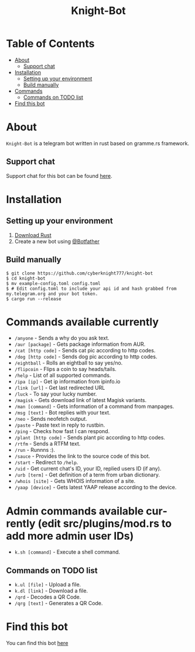 #+TITLE: Knight-Bot
#+DESCRIPTION: A telegram bot written in rust based on gramme.rs framework.
#+LANGUAGE: en

* Table of Contents
:PROPERTIES:
:TOC:      :include all :ignore this
:END:
:CONTENTS:
- [[#about][About]]
    - [[#support-chat][Support chat]]
- [[#installation][Installation]]
    - [[#setting-up-your-environment][Setting up your environment]]
    - [[#build-manually][Build manually]]
- [[#commands-available-currently][Commands]]
    - [[#commands=on-todo-list][Commands on TODO list]]
- [[#find-this-bot][Find this bot]]
:END:

* About
=Knight-Bot= is a telegram bot written in rust based on gramme.rs framework.
** Support chat
Support chat for this bot can be found [[https://t.me/bots_rs][here]].

* Installation

** Setting up your environment
    1. [[https://rustup.rs/][Download Rust]]
    2. Create a new bot using [[https://t.me/BotFather][@Botfather]]

** Build manually
#+BEGIN_SRC shell
$ git clone https://github.com/cyberknight777/knight-bot
$ cd knight-bot
$ mv example-config.toml config.toml
$ # Edit config.toml to include your api id and hash grabbed from my.telegram.org and your bot token.
$ cargo run --release
#+END_SRC

* Commands available currently
+ =/anyone= - Sends a why do you ask text.
+ =/aur [package]= - Gets package information from AUR.
+ =/cat [http code]= - Sends cat pic according to http codes.
+ =/dog [http code]= - Sends dog pic according to http codes.
+ =/eightball= - Rolls an eightball to say yes/no.
+ =/flipcoin= - Flips a coin to say heads/tails.
+ =/help= - List of all supported commands.
+ =/ipa [ip]= - Get ip information from ipinfo.io
+ =/link [url]= - Get last redirected URL
+ =/luck= - To say your lucky number.
+ =/magisk= - Gets download link of latest Magisk variants.
+ =/man [command]= - Gets information of a command from manpages.
+ =/msg [text]= - Bot replies with your text.
+ =/neo= - Sends neofetch output.
+ =/paste= - Paste text in reply to rustbin.
+ =/ping= - Checks how fast I can respond.
+ =/plant [http code]= - Sends plant pic according to http codes.
+ =/rtfm= - Sends a RTFM text.
+ =/run= - Runnns :).
+ =/sauce= - Provides the link to the source code of this bot.
+ =/start= - Redirect to =/help=.
+ =/uid= - Get current chat's ID, your ID, replied users ID (if any).
+ =/urb [term]= - Get definition of a term from urban dictionary.
+ =/whois [site]= - Gets WHOIS information of a site.
+ =/yaap [device]= - Gets latest YAAP release according to the device.

* Admin commands available currently (edit src/plugins/mod.rs to add more admin user IDs)
+ =k.sh [command]= - Execute a shell command.

** Commands on TODO list
+ =k.ul [file]= - Upload a file.
+ =k.dl [link]= - Download a file.
+ =/qrd= - Decodes a QR Code.
+ =/qrg [text]= - Generates a QR Code.

* Find this bot
You can find this bot [[https://t.me/ThekNIGHT_bot][here]]
